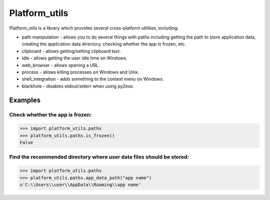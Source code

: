 ====================
Platform_utils
====================

Platform_utils is a library which provides several cross-platform utilities, including:

* path manipulation - allows you to do several things with paths including getting the path to store application data, creating the application data directory, checking whether the app is frozen, etc.
* clipboard - allows getting/setting clipboard text.
* idle - allows getting the user idle time on Windows.
* web_browser - allows opening a URL.
* process - allows killing processes on Windows and Unix.
* shell_integration - adds something to the context menu on Windows.
* blackhole - disables stdout/stderr when using py2exe.

Examples
==========

Check whether the app is frozen:
----------------------------------------


.. code-block:: python

    >>> import platform_utils.paths
    >>> platform_utils.paths.is_frozen()
    False

Find the recommended directory where user data files should be stored:
--------------------------------------------------------------------------------

.. code-block:: python

    >>> import platform_utils.paths
    >>> platform_utils.paths.app_data_path("app name")
    u'C:\\Users\\user\\AppData\\Roaming\\app name'
